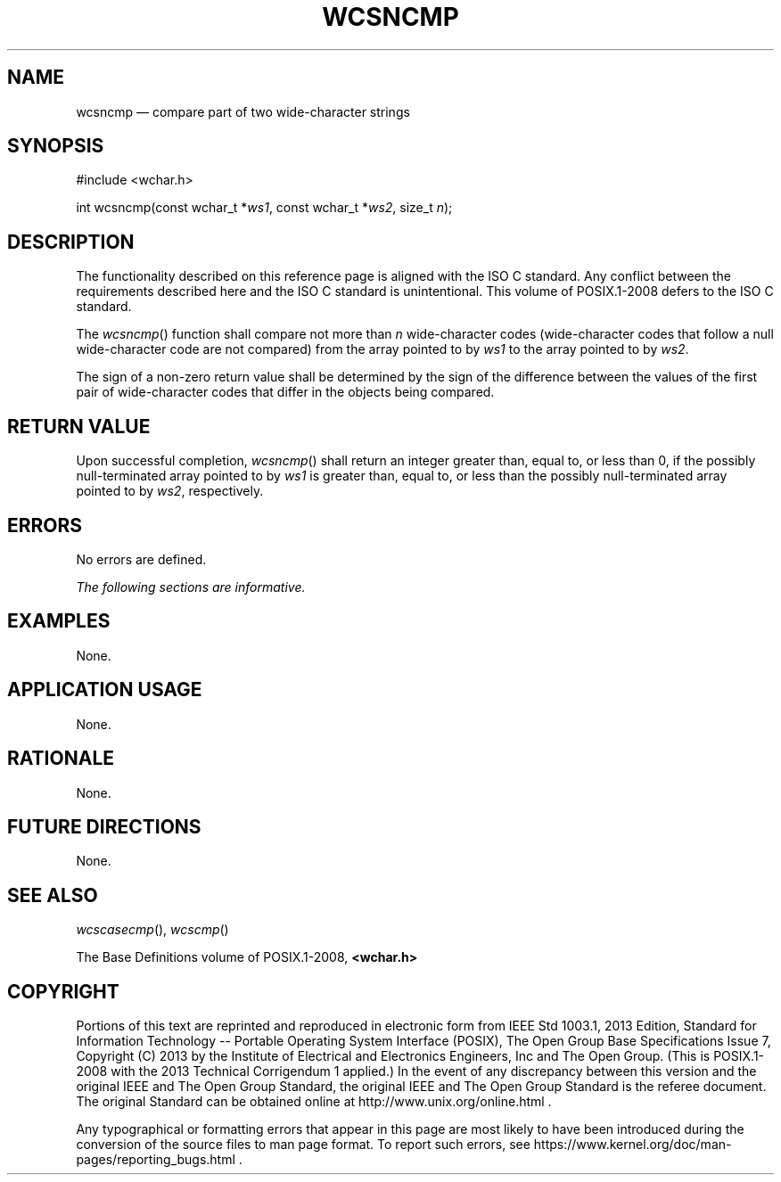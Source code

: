 '\" et
.TH WCSNCMP "3" 2013 "IEEE/The Open Group" "POSIX Programmer's Manual"

.SH NAME
wcsncmp
\(em compare part of two wide-character strings
.SH SYNOPSIS
.LP
.nf
#include <wchar.h>
.P
int wcsncmp(const wchar_t *\fIws1\fP, const wchar_t *\fIws2\fP, size_t \fIn\fP);
.fi
.SH DESCRIPTION
The functionality described on this reference page is aligned with the
ISO\ C standard. Any conflict between the requirements described here and the
ISO\ C standard is unintentional. This volume of POSIX.1\(hy2008 defers to the ISO\ C standard.
.P
The
\fIwcsncmp\fR()
function shall compare not more than
.IR n
wide-character codes (wide-character codes that follow a null
wide-character code are not compared) from the array pointed to by
.IR ws1
to the array pointed to by
.IR ws2 .
.P
The sign of a non-zero return value shall be determined by the sign of
the difference between the values of the first pair of wide-character
codes that differ in the objects being compared.
.SH "RETURN VALUE"
Upon successful completion,
\fIwcsncmp\fR()
shall return an integer greater than, equal to, or less than 0, if the
possibly null-terminated array pointed to by
.IR ws1
is greater than, equal to, or less than the possibly null-terminated
array pointed to by
.IR ws2 ,
respectively.
.SH ERRORS
No errors are defined.
.LP
.IR "The following sections are informative."
.SH EXAMPLES
None.
.SH "APPLICATION USAGE"
None.
.SH RATIONALE
None.
.SH "FUTURE DIRECTIONS"
None.
.SH "SEE ALSO"
.IR "\fIwcscasecmp\fR\^(\|)",
.IR "\fIwcscmp\fR\^(\|)"
.P
The Base Definitions volume of POSIX.1\(hy2008,
.IR "\fB<wchar.h>\fP"
.SH COPYRIGHT
Portions of this text are reprinted and reproduced in electronic form
from IEEE Std 1003.1, 2013 Edition, Standard for Information Technology
-- Portable Operating System Interface (POSIX), The Open Group Base
Specifications Issue 7, Copyright (C) 2013 by the Institute of
Electrical and Electronics Engineers, Inc and The Open Group.
(This is POSIX.1-2008 with the 2013 Technical Corrigendum 1 applied.) In the
event of any discrepancy between this version and the original IEEE and
The Open Group Standard, the original IEEE and The Open Group Standard
is the referee document. The original Standard can be obtained online at
http://www.unix.org/online.html .

Any typographical or formatting errors that appear
in this page are most likely
to have been introduced during the conversion of the source files to
man page format. To report such errors, see
https://www.kernel.org/doc/man-pages/reporting_bugs.html .
